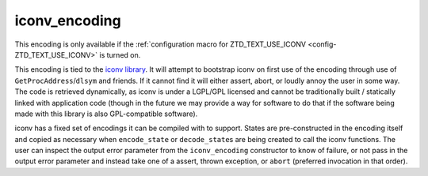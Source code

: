 .. =============================================================================
..
.. ztd.text
.. Copyright © 2021 JeanHeyd "ThePhD" Meneide and Shepherd's Oasis, LLC
.. Contact: opensource@soasis.org
..
.. Commercial License Usage
.. Licensees holding valid commercial ztd.text licenses may use this file in
.. accordance with the commercial license agreement provided with the
.. Software or, alternatively, in accordance with the terms contained in
.. a written agreement between you and Shepherd's Oasis, LLC.
.. For licensing terms and conditions see your agreement. For
.. further information contact opensource@soasis.org.
..
.. Apache License Version 2 Usage
.. Alternatively, this file may be used under the terms of Apache License
.. Version 2.0 (the "License") for non-commercial use; you may not use this
.. file except in compliance with the License. You may obtain a copy of the
.. License at
..
..		http:..www.apache.org/licenses/LICENSE-2.0
..
.. Unless required by applicable law or agreed to in writing, software
.. distributed under the License is distributed on an "AS IS" BASIS,
.. WITHOUT WARRANTIES OR CONDITIONS OF ANY KIND, either express or implied.
.. See the License for the specific language governing permissions and
.. limitations under the License.
..
.. =============================================================================

iconv_encoding
==============

This encoding is only available if the :ref:`configuration macro for ZTD_TEXT_USE_ICONV <config-ZTD_TEXT_USE_ICONV>` is turned on.

This encoding is tied to the `iconv library <https://www.gnu.org/software/libiconv/>`_. It will attempt to bootstrap iconv on first use of the encoding through use of ``GetProcAddress``/``dlsym`` and friends. If it cannot find it will either assert, abort, or loudly annoy the user in some way. The code is retrieved dynamically, as iconv is under a LGPL/GPL licensed and cannot be traditionally built / statically linked with application code (though in the future we may provide a way for software to do that if the software being made with this library is also GPL-compatible software).

iconv has a fixed set of encodings it can be compiled with to support. States are pre-constructed in the encoding itself and copied as necessary when ``encode_state`` or ``decode_state``\ s are being created to call the iconv functions. The user can inspect the output error parameter from the ``iconv_encoding`` constructor to know of failure, or not pass in the output error parameter and instead take one of a assert, thrown exception, or ``abort`` (preferred invocation in that order).
